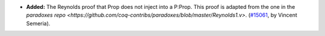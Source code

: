 - **Added:**
  The Reynolds proof that Prop does not inject into a P:Prop. This proof is adapted from the one in the `paradoxes repo <https://github.com/coq-contribs/paradoxes/blob/master/Reynolds1.v>`.
  (`#15061 <https://github.com/coq/coq/pull/15061>`_,
  by Vincent Semeria).
